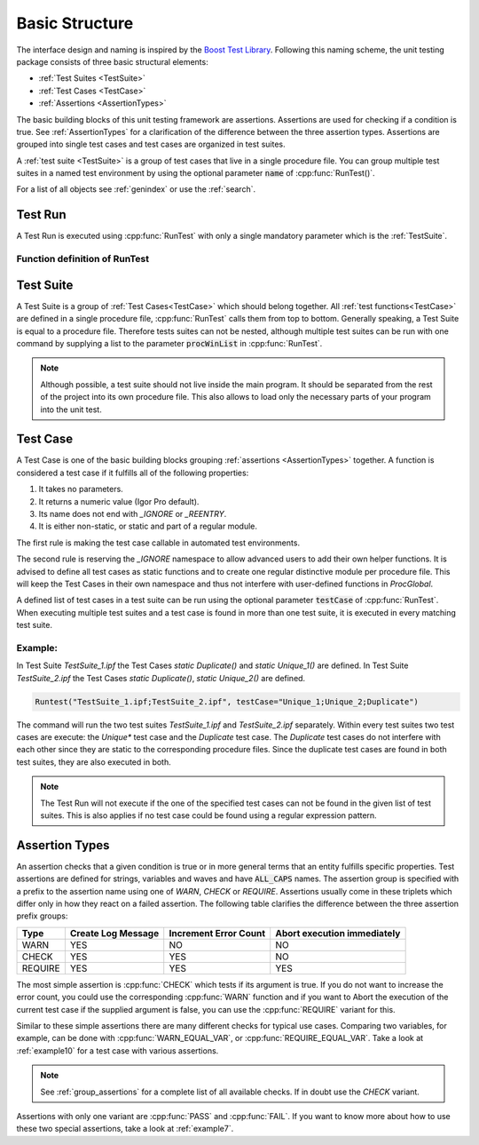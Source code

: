 .. vim: set et sts=3 sw=3 tw=79:

.. _basic:

Basic Structure
===============

The interface design and naming is inspired by the `Boost Test Library
<http://www.boost.org/libs/test>`__. Following this naming scheme, the unit
testing package consists of three basic structural elements:

- :ref:`Test Suites <TestSuite>`
- :ref:`Test Cases <TestCase>`
- :ref:`Assertions <AssertionTypes>`

The basic building blocks of this unit testing framework are assertions.
Assertions are used for checking if a condition is true. See
:ref:`AssertionTypes` for a clarification of the difference between the three
assertion types. Assertions are grouped into single test cases
and test cases are organized in test suites.

A :ref:`test suite <TestSuite>` is a group of test cases that live in a single
procedure file. You can group multiple test suites in a named test environment
by using the optional parameter :code:`name` of :cpp:func:`RunTest()`.

For a list of all objects see :ref:`genindex` or use the :ref:`search`.

.. _RunTest:

Test Run
--------

A Test Run is executed using :cpp:func:`RunTest` with only a single mandatory
parameter which is the :ref:`TestSuite`.

Function definition of RunTest
^^^^^^^^^^^^^^^^^^^^^^^^^^^^^^

.. doxygenfunction:: RunTest

.. _TestSuite:

Test Suite
----------

A Test Suite is a group of :ref:`Test Cases<TestCase>` which should belong
together. All :ref:`test functions<TestCase>` are defined in a single
procedure file, :cpp:func:`RunTest` calls them from top to bottom. Generally speaking,
a Test Suite is equal to a procedure file.
Therefore tests suites can not be nested, although multiple test suites can be
run with one command by supplying a list to the parameter :code:`procWinList` in
:cpp:func:`RunTest`.

.. note::

   Although possible, a test suite should not live inside the main program. It
   should be separated from the rest of the project into its own procedure
   file. This also allows to load only the necessary parts of your program
   into the unit test.

.. _TestCase:

Test Case
---------

A Test Case is one of the basic building blocks grouping :ref:`assertions
<AssertionTypes>` together. A function is considered a test case if it
fulfills all of the following properties:

1. It takes no parameters.
2. It returns a numeric value (Igor Pro default).
3. Its name does not end with `_IGNORE` or `_REENTRY`.
4. It is either non-static, or static and part of a regular module.

The first rule is making the test case callable in automated test environments.

The second rule is reserving the `_IGNORE` namespace to allow advanced users to
add their own helper functions. It is advised to define all test cases as
static functions and to create one regular distinctive module per procedure
file. This will keep the Test Cases in their own namespace and thus not
interfere with user-defined functions in `ProcGlobal`.

A defined list of test cases in a test suite can be run using the optional
parameter :code:`testCase` of :cpp:func:`RunTest`. When executing multiple test
suites and a test case is found in more than one test suite, it is executed in
every matching test suite.

Example:
^^^^^^^^

In Test Suite `TestSuite_1.ipf` the Test Cases `static Duplicate()` and `static Unique_1()`
are defined. In Test Suite `TestSuite_2.ipf` the Test Cases `static Duplicate()`,
`static Unique_2()` are defined.

.. code-block:: igor

   Runtest("TestSuite_1.ipf;TestSuite_2.ipf", testCase="Unique_1;Unique_2;Duplicate")

The command will run the two test suites `TestSuite_1.ipf` and
`TestSuite_2.ipf` separately. Within every test suites two test cases are
execute: the `Unique*` test case and the `Duplicate` test case. The `Duplicate`
test cases do not interfere with each other since they are static to the
corresponding procedure files. Since the duplicate test cases are found in both
test suites, they are also executed in both.

.. note::

   The Test Run will not execute if the one of the specified test cases can not be
   found in the given list of test suites. This is also applies if no test case
   could be found using a regular expression pattern.


.. _AssertionTypes:

Assertion Types
---------------

An assertion checks that a given condition is true or in more general terms
that an entity fulfills specific properties. Test assertions are defined for
strings, variables and waves and have :code:`ALL_CAPS` names. The assertion
group is specified with a prefix to the assertion name using one of `WARN`,
`CHECK` or `REQUIRE`. Assertions usually come in these triplets which differ
only in how they react on a failed assertion. The following table clarifies the
difference between the three assertion prefix groups:

+-----------+----------------------+-------------------------+-------------------------------+
| Type      | Create Log Message   | Increment Error Count   | Abort execution immediately   |
+===========+======================+=========================+===============================+
| WARN      | YES                  | NO                      | NO                            |
+-----------+----------------------+-------------------------+-------------------------------+
| CHECK     | YES                  | YES                     | NO                            |
+-----------+----------------------+-------------------------+-------------------------------+
| REQUIRE   | YES                  | YES                     | YES                           |
+-----------+----------------------+-------------------------+-------------------------------+

The most simple assertion is :cpp:func:`CHECK` which tests if its argument is
true. If you do not want to increase the error count, you could use the
corresponding :cpp:func:`WARN` function and if you want to Abort the execution
of the current test case if the supplied argument is false, you can use the
:cpp:func:`REQUIRE` variant for this.

Similar to these simple assertions there are many different checks for typical
use cases. Comparing two variables, for example, can be done with
:cpp:func:`WARN_EQUAL_VAR`, or :cpp:func:`REQUIRE_EQUAL_VAR`. Take a look at
:ref:`example10` for a test case with various assertions.

.. note::

   See :ref:`group_assertions` for a complete list of all available checks. If
   in doubt use the `CHECK` variant.

Assertions with only one variant are :cpp:func:`PASS` and :cpp:func:`FAIL`.
If you want to know more about how to use these two special assertions, take a
look at :ref:`example7`.
